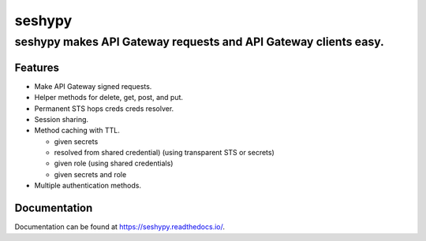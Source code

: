 =======
seshypy
=======
----------------------------------------------------------------
seshypy makes API Gateway requests and API Gateway clients easy.
----------------------------------------------------------------

Features
--------

- Make API Gateway signed requests.
- Helper methods for delete, get, post, and put.
- Permanent STS hops creds creds resolver.
- Session sharing.
- Method caching with TTL.

  - given secrets
  - resolved from shared credential) (using transparent STS or secrets)
  - given role (using shared credentials)
  - given secrets and role

- Multiple authentication methods.

Documentation
-------------

Documentation can be found at `<https://seshypy.readthedocs.io/>`_.
